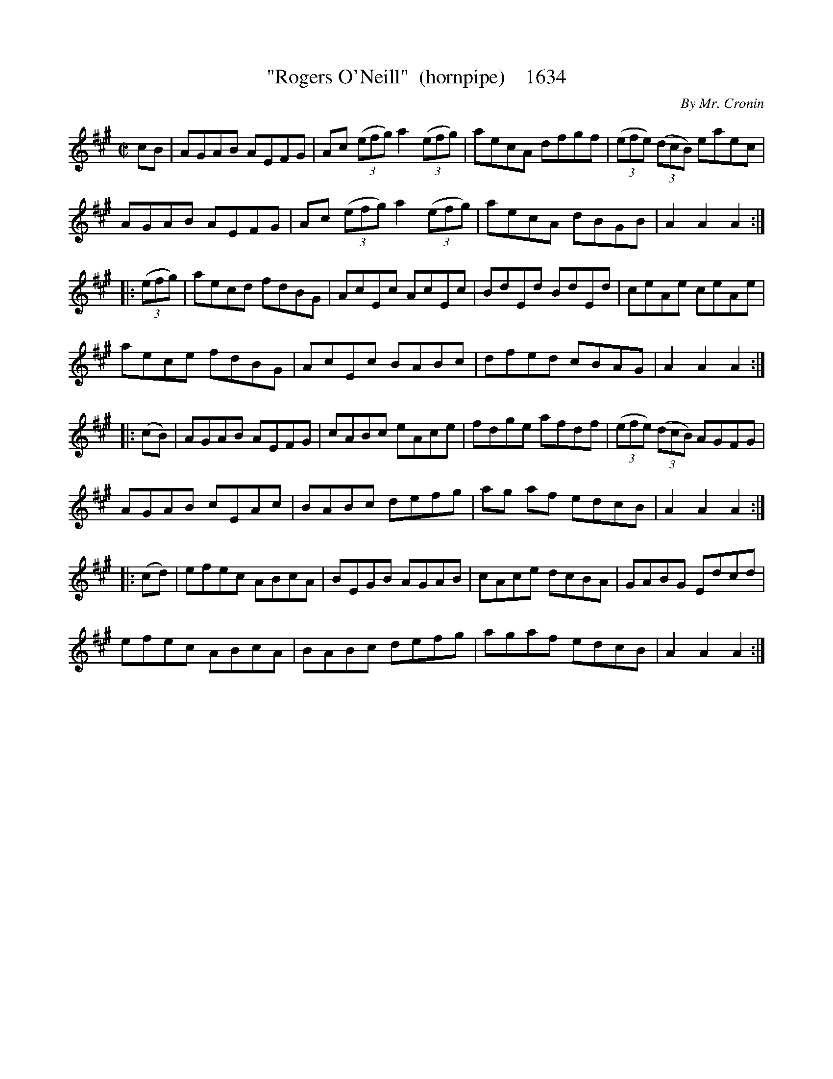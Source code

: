 X:1634
T:"Rogers O'Neill"  (hornpipe)    1634
C:By Mr. Cronin
N:For Chief O'Neill's son, Rogers, who died at 18 from Menningitis.
N:All Chief O'Neill's sons passed before age twenty. Cronin wrote this for his christening.
B:O'Neill's Music Of Ireland (The 1850) Lyon & Healy, Chicago, 1903 edition
Z:FROM O'NEILL'S TO NOTEWORTHY, FROM NOTEWORTHY TO ABC, MIDI AND .TXT BY VINCE
BRENNAN July 2003 (HTTP://WWW.SOSYOURMOM.COM)
I:abc2nwc
M:C|
L:1/8
K:A
cB|AGAB AEFG|Ac (3(efg) a2(3(efg)|aecA dfgf|(3(efe) (3(dcB) eaec|
AGAB AEFG|Ac (3(efg) a2(3(efg)|aecA dBGB|A2A2A2:|
|:(3(efg)|aecd fdBG|AcEc AcEc|BdEd BdEd|ceAe ceAe|
aece fdBG|AcEc BABc|dfed cBAG|A2A2A2:|
|:(cB)|AGAB AEFG|cABc eAce|fdge afdf|(3(efe) (3(dcB) AGFG|
AGAB cEAc|BABc defg|ag af edcB|A2A2A2:|
|:(cd)|efec ABcA|BEGB AGAB|cAce dcBA|GABG Edcd|
efec ABcA|BABc defg|agaf edcB|A2A2A2:|


